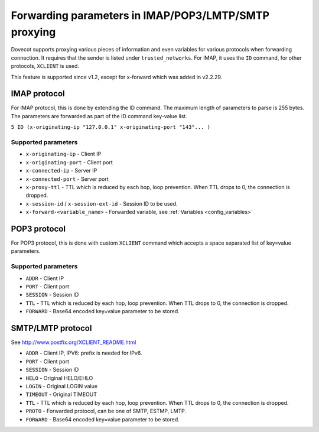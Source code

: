 .. _parameter_forwarding:

=====================================================
Forwarding parameters in IMAP/POP3/LMTP/SMTP proxying
=====================================================

Dovecot supports proxying various pieces of information and even
variables for various protocols when forwarding connection. It requires
that the sender is listed under ``trusted_networks``. For IMAP, it uses
the ``ID`` command, for other protocols, ``XCLIENT`` is used.

This feature is supported since v1.2, except for x-forward which was
added in v2.2.29.

IMAP protocol
-------------

For IMAP protocol, this is done by extending the ID command. The maximum
length of parameters to parse is 255 bytes. The parameters are forwarded
as part of the ID command key-value list.

``5 ID (x-originating-ip "127.0.0.1" x-originating-port "143"... )``

Supported parameters
~~~~~~~~~~~~~~~~~~~~

-  ``x-originating-ip`` - Client IP

-  ``x-originating-port`` - Client port

-  ``x-connected-ip`` - Server IP

-  ``x-connected-port`` - Server port

-  ``x-proxy-ttl`` - TTL which is reduced by each hop, loop prevention.
   When TTL drops to 0, the connection is dropped.

-  ``x-session-id`` / ``x-session-ext-id`` - Session ID to be used.

-  ``x-forward-<variable_name>`` - Forwarded variable, see
   :ref:`Variables <config_variables>`

POP3 protocol
-------------

For POP3 protocol, this is done with custom ``XCLIENT`` command which
accepts a space separated list of key=value parameters.

Supported parameters
~~~~~~~~~~~~~~~~~~~~

-  ``ADDR`` - Client IP

-  ``PORT`` - Client port

-  ``SESSION`` - Session ID

-  ``TTL`` - TTL which is reduced by each hop, loop prevention. When TTL
   drops to 0, the connection is dropped.

-  ``FORWARD`` - Base64 encoded key=value parameter to be stored.

SMTP/LMTP protocol
------------------

See `<http://www.postfix.org/XCLIENT_README.html>`__

-  ``ADDR`` - Client IP, IPV6: prefix is needed for IPv6.

-  ``PORT`` - Client port

-  ``SESSION`` - Session ID

-  ``HELO`` - Original HELO/EHLO

-  ``LOGIN`` - Original LOGIN value

-  ``TIMEOUT`` - Original TIMEOUT

-  ``TTL`` - TTL which is reduced by each hop, loop prevention. When TTL
   drops to 0, the connection is dropped.

-  ``PROTO`` - Forwarded protocol, can be one of SMTP, ESTMP, LMTP.

-  ``FORWARD`` - Base64 encoded key=value parameter to be stored.
